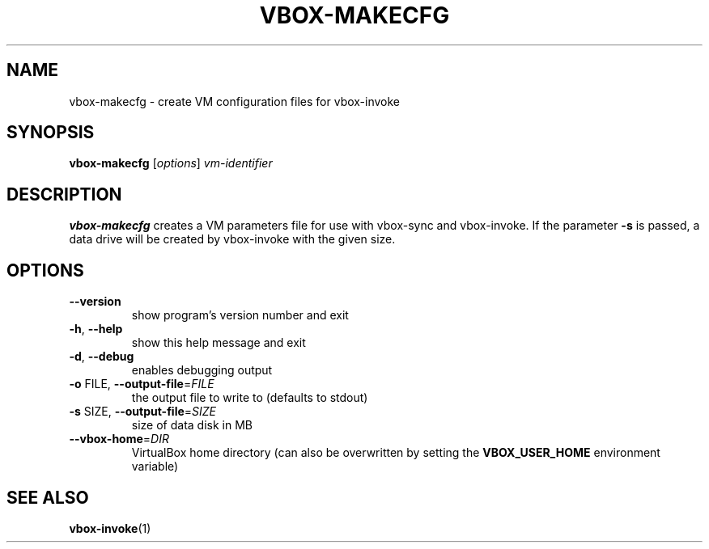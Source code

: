 .TH VBOX-MAKECFG "1" "May 2009" "vbox-makecfg 0.1" "User Commands"
.SH NAME
vbox-makecfg \- create VM configuration files for vbox-invoke
.SH SYNOPSIS
.B vbox-makecfg
[\fIoptions\fR] \fIvm-identifier\fR
.SH DESCRIPTION
.B vbox-makecfg
creates a VM parameters file for use with vbox-sync and vbox-invoke.
If the parameter \fB\-s\fR is passed, a data drive will be created
by vbox-invoke with the given size.
.SH OPTIONS
.TP
\fB\-\-version\fR
show program's version number and exit
.TP
\fB\-h\fR, \fB\-\-help\fR
show this help message and exit
.TP
\fB\-d\fR, \fB\-\-debug\fR
enables debugging output
.TP
\fB\-o\fR FILE, \fB\-\-output\-file\fR=\fIFILE\fR
the output file to write to (defaults to stdout)
.TP
\fB\-s\fR SIZE, \fB\-\-output\-file\fR=\fISIZE\fR
size of data disk in MB
.TP
\fB\-\-vbox\-home\fR=\fIDIR\fR
VirtualBox home directory (can also be overwritten by setting the
.B VBOX_USER_HOME
environment variable)
.SH "SEE ALSO"
.BR vbox-invoke (1)
